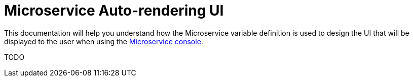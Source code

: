 = Microservice Auto-rendering UI
:toc: left
:toclevels: 4 
:doctype: book 
:imagesdir: ./resources/
ifdef::env-github,env-browser[:outfilesuffix: .adoc]
:source-highlighter: pygments

This documentation will help you understand how the Microservice variable definition is used to design the UI that will be displayed to the user when using the link:../user-guide/configuration_microservices{outfilesuffix}[Microservice console].

TODO